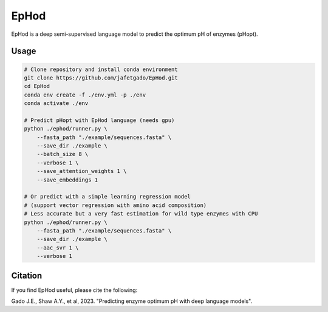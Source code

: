 **EpHod**
===============

EpHod is a deep semi-supervised language model to predict the optimum pH of
enzymes (pHopt).

Usage 
-------------
.. code:: shell-session

    # Clone repository and install conda environment
    git clone https://github.com/jafetgado/EpHod.git
    cd EpHod
    conda env create -f ./env.yml -p ./env
    conda activate ./env

    # Predict pHopt with EpHod language (needs gpu)
    python ./ephod/runner.py \
        --fasta_path "./example/sequences.fasta" \
        --save_dir ./example \
        --batch_size 8 \
        --verbose 1 \
        --save_attention_weights 1 \
        --save_embeddings 1 
    
    # Or predict with a simple learning regression model 
    # (support vector regression with amino acid composition)
    # Less accurate but a very fast estimation for wild type enzymes with CPU
    python ./ephod/runner.py \
        --fasta_path "./example/sequences.fasta" \
        --save_dir ./example \
        --aac_svr 1 \
        --verbose 1 
..



Citation
----------
If you find EpHod useful, please cite the following:

Gado J.E., Shaw A.Y., et al, 2023. "Predicting enzyme optimum pH with deep language models".
